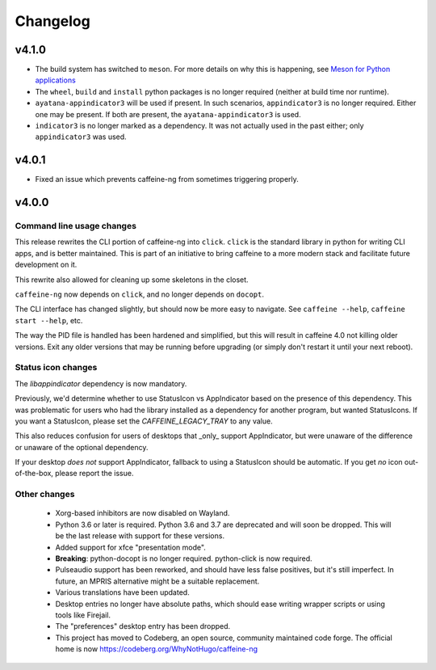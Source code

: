 
Changelog
=========

v4.1.0
------

- The build system has switched to ``meson``. For more details on why this is
  happening, see `Meson for Python applications`_
- The ``wheel``, ``build`` and ``install`` python packages is no longer
  required (neither at build time nor runtime).
- ``ayatana-appindicator3`` will be used if present. In such scenarios,
  ``appindicator3`` is no longer required. Either one may be present. If both
  are present, the ``ayatana-appindicator3`` is used.
- ``indicator3`` is no longer marked as a dependency. It was not actually
  used in the past either; only ``appindicator3`` was used.

.. _Meson for Python applications: https://hugo.barrera.io/journal/2022/07/26/meson-for-python-applications/

v4.0.1
------

- Fixed an issue which prevents caffeine-ng from sometimes triggering properly.

v4.0.0
------

Command line usage changes
..........................

This release rewrites the CLI portion of caffeine-ng into ``click``. ``click``
is the standard library in python for writing CLI apps, and is better
maintained. This is part of an initiative to bring caffeine to a more modern
stack and facilitate future development on it.

This rewrite also allowed for cleaning up some skeletons in the closet.

``caffeine-ng`` now depends on ``click``, and no longer depends on ``docopt``.

The CLI interface has changed slightly, but should now be more easy to
navigate. See ``caffeine --help``, ``caffeine start --help``, etc.

The way the PID file is handled has been hardened and simplified, but this will
result in caffeine 4.0 not killing older versions. Exit any older versions that
may be running before upgrading (or simply don't restart it until your next
reboot).

Status icon changes
...................

The `libappindicator` dependency is now mandatory.

Previously, we'd determine whether to use StatusIcon vs AppIndicator based on
the presence of this dependency. This was problematic for users who had the
library installed as a dependency for another program, but wanted StatusIcons.
If you want a StatusIcon, please set the `CAFFEINE_LEGACY_TRAY` to any value.

This also reduces confusion for users of desktops that _only_ support
AppIndicator, but were unaware of the difference or unaware of the optional
dependency.

If your desktop *does not* support AppIndicator, fallback to using a StatusIcon
should be automatic. If you get *no* icon out-of-the-box, please report the
issue.


Other changes
.............

 - Xorg-based inhibitors are now disabled on Wayland.

 - Python 3.6 or later is required. Python 3.6 and 3.7 are deprecated and will
   soon be dropped. This will be the last release with support for these
   versions.

 - Added support for xfce "presentation mode".

 - **Breaking**: python-docopt is no longer required. python-click is now
   required.

 - Pulseaudio support has been reworked, and should have less false positives,
   but it's still imperfect. In future, an MPRIS alternative might be a
   suitable replacement.

 - Various translations have been updated.

 - Desktop entries no longer have absolute paths, which should ease writing
   wrapper scripts or using tools like Firejail.

 - The "preferences" desktop entry has been dropped.

 - This project has moved to Codeberg, an open source, community maintained
   code forge. The official home is now https://codeberg.org/WhyNotHugo/caffeine-ng
